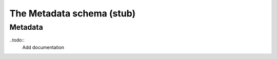 .. _metadata:

***************************
The Metadata schema (stub)
***************************
------------------
Metadata
------------------

..todo::
   Add documentation

